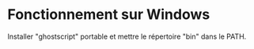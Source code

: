 * Fonctionnement sur Windows

Installer "ghostscript" portable et mettre le répertoire "bin" dans le PATH.

